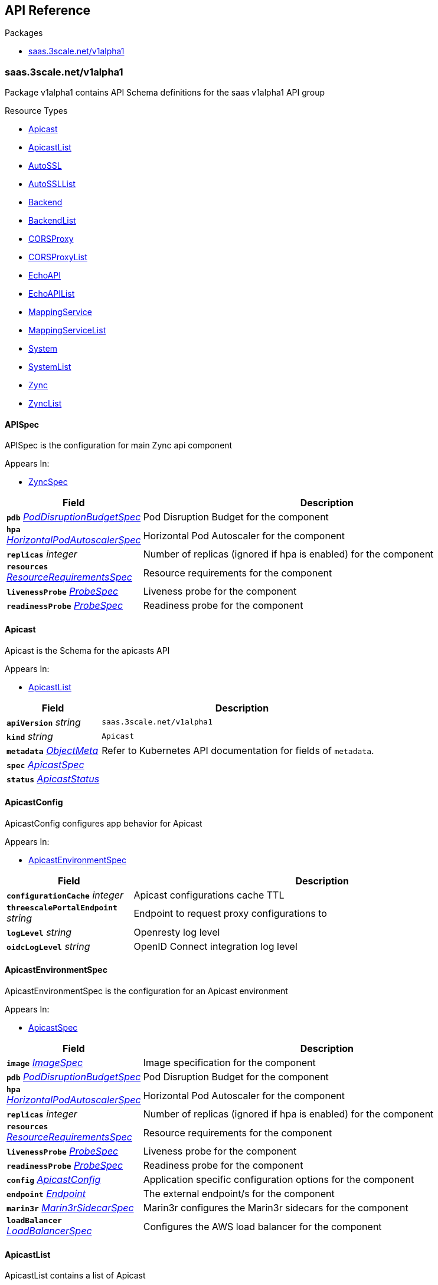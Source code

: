 // Generated documentation. Please do not edit.
:anchor_prefix: k8s-api

[id="{p}-api-reference"]
== API Reference

.Packages
- xref:{anchor_prefix}-saas-3scale-net-v1alpha1[$$saas.3scale.net/v1alpha1$$]


[id="{anchor_prefix}-saas-3scale-net-v1alpha1"]
=== saas.3scale.net/v1alpha1

Package v1alpha1 contains API Schema definitions for the saas v1alpha1 API group

.Resource Types
- xref:{anchor_prefix}-github-com-3scale-saas-operator-api-v1alpha1-apicast[$$Apicast$$]
- xref:{anchor_prefix}-github-com-3scale-saas-operator-api-v1alpha1-apicastlist[$$ApicastList$$]
- xref:{anchor_prefix}-github-com-3scale-saas-operator-api-v1alpha1-autossl[$$AutoSSL$$]
- xref:{anchor_prefix}-github-com-3scale-saas-operator-api-v1alpha1-autossllist[$$AutoSSLList$$]
- xref:{anchor_prefix}-github-com-3scale-saas-operator-api-v1alpha1-backend[$$Backend$$]
- xref:{anchor_prefix}-github-com-3scale-saas-operator-api-v1alpha1-backendlist[$$BackendList$$]
- xref:{anchor_prefix}-github-com-3scale-saas-operator-api-v1alpha1-corsproxy[$$CORSProxy$$]
- xref:{anchor_prefix}-github-com-3scale-saas-operator-api-v1alpha1-corsproxylist[$$CORSProxyList$$]
- xref:{anchor_prefix}-github-com-3scale-saas-operator-api-v1alpha1-echoapi[$$EchoAPI$$]
- xref:{anchor_prefix}-github-com-3scale-saas-operator-api-v1alpha1-echoapilist[$$EchoAPIList$$]
- xref:{anchor_prefix}-github-com-3scale-saas-operator-api-v1alpha1-mappingservice[$$MappingService$$]
- xref:{anchor_prefix}-github-com-3scale-saas-operator-api-v1alpha1-mappingservicelist[$$MappingServiceList$$]
- xref:{anchor_prefix}-github-com-3scale-saas-operator-api-v1alpha1-system[$$System$$]
- xref:{anchor_prefix}-github-com-3scale-saas-operator-api-v1alpha1-systemlist[$$SystemList$$]
- xref:{anchor_prefix}-github-com-3scale-saas-operator-api-v1alpha1-zync[$$Zync$$]
- xref:{anchor_prefix}-github-com-3scale-saas-operator-api-v1alpha1-zynclist[$$ZyncList$$]



[id="{anchor_prefix}-github-com-3scale-saas-operator-api-v1alpha1-apispec"]
==== APISpec 

APISpec is the configuration for main Zync api component

.Appears In:
****
- xref:{anchor_prefix}-github-com-3scale-saas-operator-api-v1alpha1-zyncspec[$$ZyncSpec$$]
****

[cols="25a,75a", options="header"]
|===
| Field | Description
| *`pdb`* __xref:{anchor_prefix}-github-com-3scale-saas-operator-api-v1alpha1-poddisruptionbudgetspec[$$PodDisruptionBudgetSpec$$]__ | Pod Disruption Budget for the component
| *`hpa`* __xref:{anchor_prefix}-github-com-3scale-saas-operator-api-v1alpha1-horizontalpodautoscalerspec[$$HorizontalPodAutoscalerSpec$$]__ | Horizontal Pod Autoscaler for the component
| *`replicas`* __integer__ | Number of replicas (ignored if hpa is enabled) for the component
| *`resources`* __xref:{anchor_prefix}-github-com-3scale-saas-operator-api-v1alpha1-resourcerequirementsspec[$$ResourceRequirementsSpec$$]__ | Resource requirements for the component
| *`livenessProbe`* __xref:{anchor_prefix}-github-com-3scale-saas-operator-api-v1alpha1-probespec[$$ProbeSpec$$]__ | Liveness probe for the component
| *`readinessProbe`* __xref:{anchor_prefix}-github-com-3scale-saas-operator-api-v1alpha1-probespec[$$ProbeSpec$$]__ | Readiness probe for the component
|===


[id="{anchor_prefix}-github-com-3scale-saas-operator-api-v1alpha1-apicast"]
==== Apicast 

Apicast is the Schema for the apicasts API

.Appears In:
****
- xref:{anchor_prefix}-github-com-3scale-saas-operator-api-v1alpha1-apicastlist[$$ApicastList$$]
****

[cols="25a,75a", options="header"]
|===
| Field | Description
| *`apiVersion`* __string__ | `saas.3scale.net/v1alpha1`
| *`kind`* __string__ | `Apicast`
| *`metadata`* __link:https://kubernetes.io/docs/reference/generated/kubernetes-api/v1.19/#objectmeta-v1-meta[$$ObjectMeta$$]__ | Refer to Kubernetes API documentation for fields of `metadata`.

| *`spec`* __xref:{anchor_prefix}-github-com-3scale-saas-operator-api-v1alpha1-apicastspec[$$ApicastSpec$$]__ | 
| *`status`* __xref:{anchor_prefix}-github-com-3scale-saas-operator-api-v1alpha1-apicaststatus[$$ApicastStatus$$]__ | 
|===


[id="{anchor_prefix}-github-com-3scale-saas-operator-api-v1alpha1-apicastconfig"]
==== ApicastConfig 

ApicastConfig configures app behavior for Apicast

.Appears In:
****
- xref:{anchor_prefix}-github-com-3scale-saas-operator-api-v1alpha1-apicastenvironmentspec[$$ApicastEnvironmentSpec$$]
****

[cols="25a,75a", options="header"]
|===
| Field | Description
| *`configurationCache`* __integer__ | Apicast configurations cache TTL
| *`threescalePortalEndpoint`* __string__ | Endpoint to request proxy configurations to
| *`logLevel`* __string__ | Openresty log level
| *`oidcLogLevel`* __string__ | OpenID Connect integration log level
|===


[id="{anchor_prefix}-github-com-3scale-saas-operator-api-v1alpha1-apicastenvironmentspec"]
==== ApicastEnvironmentSpec 

ApicastEnvironmentSpec is the configuration for an Apicast environment

.Appears In:
****
- xref:{anchor_prefix}-github-com-3scale-saas-operator-api-v1alpha1-apicastspec[$$ApicastSpec$$]
****

[cols="25a,75a", options="header"]
|===
| Field | Description
| *`image`* __xref:{anchor_prefix}-github-com-3scale-saas-operator-api-v1alpha1-imagespec[$$ImageSpec$$]__ | Image specification for the component
| *`pdb`* __xref:{anchor_prefix}-github-com-3scale-saas-operator-api-v1alpha1-poddisruptionbudgetspec[$$PodDisruptionBudgetSpec$$]__ | Pod Disruption Budget for the component
| *`hpa`* __xref:{anchor_prefix}-github-com-3scale-saas-operator-api-v1alpha1-horizontalpodautoscalerspec[$$HorizontalPodAutoscalerSpec$$]__ | Horizontal Pod Autoscaler for the component
| *`replicas`* __integer__ | Number of replicas (ignored if hpa is enabled) for the component
| *`resources`* __xref:{anchor_prefix}-github-com-3scale-saas-operator-api-v1alpha1-resourcerequirementsspec[$$ResourceRequirementsSpec$$]__ | Resource requirements for the component
| *`livenessProbe`* __xref:{anchor_prefix}-github-com-3scale-saas-operator-api-v1alpha1-probespec[$$ProbeSpec$$]__ | Liveness probe for the component
| *`readinessProbe`* __xref:{anchor_prefix}-github-com-3scale-saas-operator-api-v1alpha1-probespec[$$ProbeSpec$$]__ | Readiness probe for the component
| *`config`* __xref:{anchor_prefix}-github-com-3scale-saas-operator-api-v1alpha1-apicastconfig[$$ApicastConfig$$]__ | Application specific configuration options for the component
| *`endpoint`* __xref:{anchor_prefix}-github-com-3scale-saas-operator-api-v1alpha1-endpoint[$$Endpoint$$]__ | The external endpoint/s for the component
| *`marin3r`* __xref:{anchor_prefix}-github-com-3scale-saas-operator-api-v1alpha1-marin3rsidecarspec[$$Marin3rSidecarSpec$$]__ | Marin3r configures the Marin3r sidecars for the component
| *`loadBalancer`* __xref:{anchor_prefix}-github-com-3scale-saas-operator-api-v1alpha1-loadbalancerspec[$$LoadBalancerSpec$$]__ | Configures the AWS load balancer for the component
|===


[id="{anchor_prefix}-github-com-3scale-saas-operator-api-v1alpha1-apicastlist"]
==== ApicastList 

ApicastList contains a list of Apicast



[cols="25a,75a", options="header"]
|===
| Field | Description
| *`apiVersion`* __string__ | `saas.3scale.net/v1alpha1`
| *`kind`* __string__ | `ApicastList`
| *`metadata`* __link:https://kubernetes.io/docs/reference/generated/kubernetes-api/v1.19/#listmeta-v1-meta[$$ListMeta$$]__ | Refer to Kubernetes API documentation for fields of `metadata`.

| *`items`* __xref:{anchor_prefix}-github-com-3scale-saas-operator-api-v1alpha1-apicast[$$Apicast$$]__ | 
|===


[id="{anchor_prefix}-github-com-3scale-saas-operator-api-v1alpha1-apicastspec"]
==== ApicastSpec 

ApicastSpec defines the desired state of Apicast

.Appears In:
****
- xref:{anchor_prefix}-github-com-3scale-saas-operator-api-v1alpha1-apicast[$$Apicast$$]
****

[cols="25a,75a", options="header"]
|===
| Field | Description
| *`staging`* __xref:{anchor_prefix}-github-com-3scale-saas-operator-api-v1alpha1-apicastenvironmentspec[$$ApicastEnvironmentSpec$$]__ | Configures the staging Apicast environment
| *`production`* __xref:{anchor_prefix}-github-com-3scale-saas-operator-api-v1alpha1-apicastenvironmentspec[$$ApicastEnvironmentSpec$$]__ | Configures the production Apicast environment
| *`grafanaDashboard`* __xref:{anchor_prefix}-github-com-3scale-saas-operator-api-v1alpha1-grafanadashboardspec[$$GrafanaDashboardSpec$$]__ | Configures the Grafana Dashboard for the component
|===




[id="{anchor_prefix}-github-com-3scale-saas-operator-api-v1alpha1-assetsspec"]
==== AssetsSpec 

AssetsSpec has configuration to access assets in AWS s3

.Appears In:
****
- xref:{anchor_prefix}-github-com-3scale-saas-operator-api-v1alpha1-systemconfig[$$SystemConfig$$]
****

[cols="25a,75a", options="header"]
|===
| Field | Description
| *`bucket`* __string__ | AWS S3 bucket name
| *`region`* __string__ | AWS S3 region
| *`accessKey`* __xref:{anchor_prefix}-github-com-3scale-saas-operator-api-v1alpha1-secretreference[$$SecretReference$$]__ | AWS access key
| *`secretKey`* __xref:{anchor_prefix}-github-com-3scale-saas-operator-api-v1alpha1-secretreference[$$SecretReference$$]__ | AWS secret access key
|===


[id="{anchor_prefix}-github-com-3scale-saas-operator-api-v1alpha1-autossl"]
==== AutoSSL 

AutoSSL is the Schema for the autossls API

.Appears In:
****
- xref:{anchor_prefix}-github-com-3scale-saas-operator-api-v1alpha1-autossllist[$$AutoSSLList$$]
****

[cols="25a,75a", options="header"]
|===
| Field | Description
| *`apiVersion`* __string__ | `saas.3scale.net/v1alpha1`
| *`kind`* __string__ | `AutoSSL`
| *`metadata`* __link:https://kubernetes.io/docs/reference/generated/kubernetes-api/v1.19/#objectmeta-v1-meta[$$ObjectMeta$$]__ | Refer to Kubernetes API documentation for fields of `metadata`.

| *`spec`* __xref:{anchor_prefix}-github-com-3scale-saas-operator-api-v1alpha1-autosslspec[$$AutoSSLSpec$$]__ | 
| *`status`* __xref:{anchor_prefix}-github-com-3scale-saas-operator-api-v1alpha1-autosslstatus[$$AutoSSLStatus$$]__ | 
|===


[id="{anchor_prefix}-github-com-3scale-saas-operator-api-v1alpha1-autosslconfig"]
==== AutoSSLConfig 

AutoSSLConfig defines configuration options for the component

.Appears In:
****
- xref:{anchor_prefix}-github-com-3scale-saas-operator-api-v1alpha1-autosslspec[$$AutoSSLSpec$$]
****

[cols="25a,75a", options="header"]
|===
| Field | Description
| *`logLevel`* __string__ | Sets the nginx log level
| *`acmeStaging`* __boolean__ | Enables/disables the Let's Encrypt staging ACME endpoint
| *`contactEmail`* __string__ | Defines an email address for Let's Encrypt notifications
| *`proxyEndpoint`* __string__ | The endpoint to proxy_pass requests to
| *`verificationEndpoint`* __string__ | The endpoint used to validate if certificate generation is allowed for the domain
| *`domainWhitelist`* __string array__ | List of domains that will bypass domain verification
| *`domainBlacklist`* __string array__ | List of domains that will never get autogenerated certificates
| *`redisHost`* __string__ | Host for the redis database to store certificates
| *`redisPort`* __integer__ | Port for the redis database to store certificates
|===


[id="{anchor_prefix}-github-com-3scale-saas-operator-api-v1alpha1-autossllist"]
==== AutoSSLList 

AutoSSLList contains a list of AutoSSL



[cols="25a,75a", options="header"]
|===
| Field | Description
| *`apiVersion`* __string__ | `saas.3scale.net/v1alpha1`
| *`kind`* __string__ | `AutoSSLList`
| *`metadata`* __link:https://kubernetes.io/docs/reference/generated/kubernetes-api/v1.19/#listmeta-v1-meta[$$ListMeta$$]__ | Refer to Kubernetes API documentation for fields of `metadata`.

| *`items`* __xref:{anchor_prefix}-github-com-3scale-saas-operator-api-v1alpha1-autossl[$$AutoSSL$$]__ | 
|===


[id="{anchor_prefix}-github-com-3scale-saas-operator-api-v1alpha1-autosslspec"]
==== AutoSSLSpec 

AutoSSLSpec defines the desired state of AutoSSL

.Appears In:
****
- xref:{anchor_prefix}-github-com-3scale-saas-operator-api-v1alpha1-autossl[$$AutoSSL$$]
****

[cols="25a,75a", options="header"]
|===
| Field | Description
| *`image`* __xref:{anchor_prefix}-github-com-3scale-saas-operator-api-v1alpha1-imagespec[$$ImageSpec$$]__ | Image specification for the component
| *`pdb`* __xref:{anchor_prefix}-github-com-3scale-saas-operator-api-v1alpha1-poddisruptionbudgetspec[$$PodDisruptionBudgetSpec$$]__ | Pod Disruption Budget for the component
| *`hpa`* __xref:{anchor_prefix}-github-com-3scale-saas-operator-api-v1alpha1-horizontalpodautoscalerspec[$$HorizontalPodAutoscalerSpec$$]__ | Horizontal Pod Autoscaler for the component
| *`replicas`* __integer__ | Number of replicas (ignored if hpa is enabled) for the component
| *`resources`* __xref:{anchor_prefix}-github-com-3scale-saas-operator-api-v1alpha1-resourcerequirementsspec[$$ResourceRequirementsSpec$$]__ | Resource requirements for the component
| *`livenessProbe`* __xref:{anchor_prefix}-github-com-3scale-saas-operator-api-v1alpha1-probespec[$$ProbeSpec$$]__ | Liveness probe for the component
| *`readinessProbe`* __xref:{anchor_prefix}-github-com-3scale-saas-operator-api-v1alpha1-probespec[$$ProbeSpec$$]__ | Readiness probe for the component
| *`loadBalancer`* __xref:{anchor_prefix}-github-com-3scale-saas-operator-api-v1alpha1-loadbalancerspec[$$LoadBalancerSpec$$]__ | Configures the AWS load balancer for the component
| *`grafanaDashboard`* __xref:{anchor_prefix}-github-com-3scale-saas-operator-api-v1alpha1-grafanadashboardspec[$$GrafanaDashboardSpec$$]__ | Configures the Grafana Dashboard for the component
| *`config`* __xref:{anchor_prefix}-github-com-3scale-saas-operator-api-v1alpha1-autosslconfig[$$AutoSSLConfig$$]__ | Application specific configuration options for the component
| *`endpoint`* __xref:{anchor_prefix}-github-com-3scale-saas-operator-api-v1alpha1-endpoint[$$Endpoint$$]__ | The external endpoint/s for the component
|===




[id="{anchor_prefix}-github-com-3scale-saas-operator-api-v1alpha1-backend"]
==== Backend 

Backend is the Schema for the backends API

.Appears In:
****
- xref:{anchor_prefix}-github-com-3scale-saas-operator-api-v1alpha1-backendlist[$$BackendList$$]
****

[cols="25a,75a", options="header"]
|===
| Field | Description
| *`apiVersion`* __string__ | `saas.3scale.net/v1alpha1`
| *`kind`* __string__ | `Backend`
| *`metadata`* __link:https://kubernetes.io/docs/reference/generated/kubernetes-api/v1.19/#objectmeta-v1-meta[$$ObjectMeta$$]__ | Refer to Kubernetes API documentation for fields of `metadata`.

| *`spec`* __xref:{anchor_prefix}-github-com-3scale-saas-operator-api-v1alpha1-backendspec[$$BackendSpec$$]__ | 
| *`status`* __xref:{anchor_prefix}-github-com-3scale-saas-operator-api-v1alpha1-backendstatus[$$BackendStatus$$]__ | 
|===


[id="{anchor_prefix}-github-com-3scale-saas-operator-api-v1alpha1-backendconfig"]
==== BackendConfig 

BackendConfig configures app behavior for Backend

.Appears In:
****
- xref:{anchor_prefix}-github-com-3scale-saas-operator-api-v1alpha1-backendspec[$$BackendSpec$$]
****

[cols="25a,75a", options="header"]
|===
| Field | Description
| *`rackEnv`* __string__ | Rack environment
| *`masterServiceID`* __integer__ | Master service account ID in Porta
| *`redisStorageDSN`* __string__ | Redis Storage DSN
| *`redisQueuesDSN`* __string__ | Redis Queues DSN
| *`systemEventsHookURL`* __xref:{anchor_prefix}-github-com-3scale-saas-operator-api-v1alpha1-secretreference[$$SecretReference$$]__ | A reference to the secret holding the backend-system-events-hook URL
| *`systemEventsHookPassword`* __xref:{anchor_prefix}-github-com-3scale-saas-operator-api-v1alpha1-secretreference[$$SecretReference$$]__ | A reference to the secret holding the backend-system-events-hook password
| *`internalAPIUser`* __xref:{anchor_prefix}-github-com-3scale-saas-operator-api-v1alpha1-secretreference[$$SecretReference$$]__ | A reference to the secret holding the backend-internal-api user
| *`internalAPIPassword`* __xref:{anchor_prefix}-github-com-3scale-saas-operator-api-v1alpha1-secretreference[$$SecretReference$$]__ | A reference to the secret holding the backend-internal-api password
| *`errorMonitoringService`* __xref:{anchor_prefix}-github-com-3scale-saas-operator-api-v1alpha1-secretreference[$$SecretReference$$]__ | A reference to the secret holding the backend-error-monitoring service
| *`errorMonitoringKey`* __xref:{anchor_prefix}-github-com-3scale-saas-operator-api-v1alpha1-secretreference[$$SecretReference$$]__ | A reference to the secret holding the backend-error-monitoring key
|===


[id="{anchor_prefix}-github-com-3scale-saas-operator-api-v1alpha1-backendlist"]
==== BackendList 

BackendList contains a list of Backend



[cols="25a,75a", options="header"]
|===
| Field | Description
| *`apiVersion`* __string__ | `saas.3scale.net/v1alpha1`
| *`kind`* __string__ | `BackendList`
| *`metadata`* __link:https://kubernetes.io/docs/reference/generated/kubernetes-api/v1.19/#listmeta-v1-meta[$$ListMeta$$]__ | Refer to Kubernetes API documentation for fields of `metadata`.

| *`items`* __xref:{anchor_prefix}-github-com-3scale-saas-operator-api-v1alpha1-backend[$$Backend$$]__ | 
|===


[id="{anchor_prefix}-github-com-3scale-saas-operator-api-v1alpha1-backendspec"]
==== BackendSpec 

BackendSpec defines the desired state of Backend

.Appears In:
****
- xref:{anchor_prefix}-github-com-3scale-saas-operator-api-v1alpha1-backend[$$Backend$$]
****

[cols="25a,75a", options="header"]
|===
| Field | Description
| *`image`* __xref:{anchor_prefix}-github-com-3scale-saas-operator-api-v1alpha1-imagespec[$$ImageSpec$$]__ | Image specification for the component
| *`config`* __xref:{anchor_prefix}-github-com-3scale-saas-operator-api-v1alpha1-backendconfig[$$BackendConfig$$]__ | Application specific configuration options for the component
| *`grafanaDashboard`* __xref:{anchor_prefix}-github-com-3scale-saas-operator-api-v1alpha1-grafanadashboardspec[$$GrafanaDashboardSpec$$]__ | Configures the Grafana Dashboard for the component
| *`listener`* __xref:{anchor_prefix}-github-com-3scale-saas-operator-api-v1alpha1-listenerspec[$$ListenerSpec$$]__ | Configures the backend listener
| *`worker`* __xref:{anchor_prefix}-github-com-3scale-saas-operator-api-v1alpha1-workerspec[$$WorkerSpec$$]__ | Configures the backend worker
| *`cron`* __xref:{anchor_prefix}-github-com-3scale-saas-operator-api-v1alpha1-cronspec[$$CronSpec$$]__ | Configures the backend cron
|===




[id="{anchor_prefix}-github-com-3scale-saas-operator-api-v1alpha1-bugsnagspec"]
==== BugsnagSpec 

BugsnagSpec has configuration for Bugsnag integration

.Appears In:
****
- xref:{anchor_prefix}-github-com-3scale-saas-operator-api-v1alpha1-systemconfig[$$SystemConfig$$]
- xref:{anchor_prefix}-github-com-3scale-saas-operator-api-v1alpha1-zyncconfig[$$ZyncConfig$$]
****

[cols="25a,75a", options="header"]
|===
| Field | Description
| *`apiKey`* __xref:{anchor_prefix}-github-com-3scale-saas-operator-api-v1alpha1-secretreference[$$SecretReference$$]__ | API key
|===


[id="{anchor_prefix}-github-com-3scale-saas-operator-api-v1alpha1-corsproxy"]
==== CORSProxy 

CORSProxy is the Schema for the corsproxies API

.Appears In:
****
- xref:{anchor_prefix}-github-com-3scale-saas-operator-api-v1alpha1-corsproxylist[$$CORSProxyList$$]
****

[cols="25a,75a", options="header"]
|===
| Field | Description
| *`apiVersion`* __string__ | `saas.3scale.net/v1alpha1`
| *`kind`* __string__ | `CORSProxy`
| *`metadata`* __link:https://kubernetes.io/docs/reference/generated/kubernetes-api/v1.19/#objectmeta-v1-meta[$$ObjectMeta$$]__ | Refer to Kubernetes API documentation for fields of `metadata`.

| *`spec`* __xref:{anchor_prefix}-github-com-3scale-saas-operator-api-v1alpha1-corsproxyspec[$$CORSProxySpec$$]__ | 
| *`status`* __xref:{anchor_prefix}-github-com-3scale-saas-operator-api-v1alpha1-corsproxystatus[$$CORSProxyStatus$$]__ | 
|===


[id="{anchor_prefix}-github-com-3scale-saas-operator-api-v1alpha1-corsproxyconfig"]
==== CORSProxyConfig 

CORSProxyConfig defines configuration options for the component

.Appears In:
****
- xref:{anchor_prefix}-github-com-3scale-saas-operator-api-v1alpha1-corsproxyspec[$$CORSProxySpec$$]
****

[cols="25a,75a", options="header"]
|===
| Field | Description
| *`systemDatabaseDSN`* __xref:{anchor_prefix}-github-com-3scale-saas-operator-api-v1alpha1-secretreference[$$SecretReference$$]__ | System database connection string
|===


[id="{anchor_prefix}-github-com-3scale-saas-operator-api-v1alpha1-corsproxylist"]
==== CORSProxyList 

CORSProxyList contains a list of CORSProxy



[cols="25a,75a", options="header"]
|===
| Field | Description
| *`apiVersion`* __string__ | `saas.3scale.net/v1alpha1`
| *`kind`* __string__ | `CORSProxyList`
| *`metadata`* __link:https://kubernetes.io/docs/reference/generated/kubernetes-api/v1.19/#listmeta-v1-meta[$$ListMeta$$]__ | Refer to Kubernetes API documentation for fields of `metadata`.

| *`items`* __xref:{anchor_prefix}-github-com-3scale-saas-operator-api-v1alpha1-corsproxy[$$CORSProxy$$]__ | 
|===


[id="{anchor_prefix}-github-com-3scale-saas-operator-api-v1alpha1-corsproxyspec"]
==== CORSProxySpec 

CORSProxySpec defines the desired state of CORSProxy

.Appears In:
****
- xref:{anchor_prefix}-github-com-3scale-saas-operator-api-v1alpha1-corsproxy[$$CORSProxy$$]
****

[cols="25a,75a", options="header"]
|===
| Field | Description
| *`image`* __xref:{anchor_prefix}-github-com-3scale-saas-operator-api-v1alpha1-imagespec[$$ImageSpec$$]__ | Image specification for the component
| *`pdb`* __xref:{anchor_prefix}-github-com-3scale-saas-operator-api-v1alpha1-poddisruptionbudgetspec[$$PodDisruptionBudgetSpec$$]__ | Pod Disruption Budget for the component
| *`hpa`* __xref:{anchor_prefix}-github-com-3scale-saas-operator-api-v1alpha1-horizontalpodautoscalerspec[$$HorizontalPodAutoscalerSpec$$]__ | Horizontal Pod Autoscaler for the component
| *`replicas`* __integer__ | Number of replicas (ignored if hpa is enabled) for the component
| *`resources`* __xref:{anchor_prefix}-github-com-3scale-saas-operator-api-v1alpha1-resourcerequirementsspec[$$ResourceRequirementsSpec$$]__ | Resource requirements for the component
| *`livenessProbe`* __xref:{anchor_prefix}-github-com-3scale-saas-operator-api-v1alpha1-probespec[$$ProbeSpec$$]__ | Liveness probe for the component
| *`readinessProbe`* __xref:{anchor_prefix}-github-com-3scale-saas-operator-api-v1alpha1-probespec[$$ProbeSpec$$]__ | Readiness probe for the component
| *`grafanaDashboard`* __xref:{anchor_prefix}-github-com-3scale-saas-operator-api-v1alpha1-grafanadashboardspec[$$GrafanaDashboardSpec$$]__ | Configures the Grafana Dashboard for the component
| *`config`* __xref:{anchor_prefix}-github-com-3scale-saas-operator-api-v1alpha1-corsproxyconfig[$$CORSProxyConfig$$]__ | Application specific configuration options for the component
|===




[id="{anchor_prefix}-github-com-3scale-saas-operator-api-v1alpha1-configfilesspec"]
==== ConfigFilesSpec 

ConfigFilesSpec defines a vault location to get system config files from

.Appears In:
****
- xref:{anchor_prefix}-github-com-3scale-saas-operator-api-v1alpha1-systemconfig[$$SystemConfig$$]
****

[cols="25a,75a", options="header"]
|===
| Field | Description
| *`vaultPath`* __string__ | 
| *`files`* __string array__ | 
|===


[id="{anchor_prefix}-github-com-3scale-saas-operator-api-v1alpha1-cronspec"]
==== CronSpec 

CronSpec is the configuration for Backend Cron

.Appears In:
****
- xref:{anchor_prefix}-github-com-3scale-saas-operator-api-v1alpha1-backendspec[$$BackendSpec$$]
****

[cols="25a,75a", options="header"]
|===
| Field | Description
| *`replicas`* __integer__ | Number of replicas for the component
| *`resources`* __xref:{anchor_prefix}-github-com-3scale-saas-operator-api-v1alpha1-resourcerequirementsspec[$$ResourceRequirementsSpec$$]__ | Resource requirements for the component
|===


[id="{anchor_prefix}-github-com-3scale-saas-operator-api-v1alpha1-echoapi"]
==== EchoAPI 

EchoAPI is the Schema for the echoapis API

.Appears In:
****
- xref:{anchor_prefix}-github-com-3scale-saas-operator-api-v1alpha1-echoapilist[$$EchoAPIList$$]
****

[cols="25a,75a", options="header"]
|===
| Field | Description
| *`apiVersion`* __string__ | `saas.3scale.net/v1alpha1`
| *`kind`* __string__ | `EchoAPI`
| *`metadata`* __link:https://kubernetes.io/docs/reference/generated/kubernetes-api/v1.19/#objectmeta-v1-meta[$$ObjectMeta$$]__ | Refer to Kubernetes API documentation for fields of `metadata`.

| *`spec`* __xref:{anchor_prefix}-github-com-3scale-saas-operator-api-v1alpha1-echoapispec[$$EchoAPISpec$$]__ | 
| *`status`* __xref:{anchor_prefix}-github-com-3scale-saas-operator-api-v1alpha1-echoapistatus[$$EchoAPIStatus$$]__ | 
|===


[id="{anchor_prefix}-github-com-3scale-saas-operator-api-v1alpha1-echoapilist"]
==== EchoAPIList 

EchoAPIList contains a list of echoapi



[cols="25a,75a", options="header"]
|===
| Field | Description
| *`apiVersion`* __string__ | `saas.3scale.net/v1alpha1`
| *`kind`* __string__ | `EchoAPIList`
| *`metadata`* __link:https://kubernetes.io/docs/reference/generated/kubernetes-api/v1.19/#listmeta-v1-meta[$$ListMeta$$]__ | Refer to Kubernetes API documentation for fields of `metadata`.

| *`items`* __xref:{anchor_prefix}-github-com-3scale-saas-operator-api-v1alpha1-echoapi[$$EchoAPI$$]__ | 
|===


[id="{anchor_prefix}-github-com-3scale-saas-operator-api-v1alpha1-echoapispec"]
==== EchoAPISpec 

EchoAPISpec defines the desired state of echoapi

.Appears In:
****
- xref:{anchor_prefix}-github-com-3scale-saas-operator-api-v1alpha1-echoapi[$$EchoAPI$$]
****

[cols="25a,75a", options="header"]
|===
| Field | Description
| *`image`* __xref:{anchor_prefix}-github-com-3scale-saas-operator-api-v1alpha1-imagespec[$$ImageSpec$$]__ | Image specification for the component
| *`replicas`* __integer__ | Configures the Grafana Dashboard for the component
| *`hpa`* __xref:{anchor_prefix}-github-com-3scale-saas-operator-api-v1alpha1-horizontalpodautoscalerspec[$$HorizontalPodAutoscalerSpec$$]__ | Resource requirements for the component
| *`pdb`* __xref:{anchor_prefix}-github-com-3scale-saas-operator-api-v1alpha1-poddisruptionbudgetspec[$$PodDisruptionBudgetSpec$$]__ | Number of replicas (ignored if hpa is enabled) for the component
| *`resources`* __xref:{anchor_prefix}-github-com-3scale-saas-operator-api-v1alpha1-resourcerequirementsspec[$$ResourceRequirementsSpec$$]__ | Horizontal Pod Autoscaler for the component
| *`livenessProbe`* __xref:{anchor_prefix}-github-com-3scale-saas-operator-api-v1alpha1-probespec[$$ProbeSpec$$]__ | Liveness probe for the component
| *`readinessProbe`* __xref:{anchor_prefix}-github-com-3scale-saas-operator-api-v1alpha1-probespec[$$ProbeSpec$$]__ | Readiness probe for the component
| *`marin3r`* __xref:{anchor_prefix}-github-com-3scale-saas-operator-api-v1alpha1-marin3rsidecarspec[$$Marin3rSidecarSpec$$]__ | Marin3r configures the Marin3r sidecars for the component
| *`loadBalancer`* __xref:{anchor_prefix}-github-com-3scale-saas-operator-api-v1alpha1-nlbloadbalancerspec[$$NLBLoadBalancerSpec$$]__ | Configures the AWS Network load balancer for the component
| *`endpoint`* __xref:{anchor_prefix}-github-com-3scale-saas-operator-api-v1alpha1-endpoint[$$Endpoint$$]__ | The external endpoint/s for the component
|===




[id="{anchor_prefix}-github-com-3scale-saas-operator-api-v1alpha1-endpoint"]
==== Endpoint 

Endpoint sets the external endpoint for the component

.Appears In:
****
- xref:{anchor_prefix}-github-com-3scale-saas-operator-api-v1alpha1-apicastenvironmentspec[$$ApicastEnvironmentSpec$$]
- xref:{anchor_prefix}-github-com-3scale-saas-operator-api-v1alpha1-autosslspec[$$AutoSSLSpec$$]
- xref:{anchor_prefix}-github-com-3scale-saas-operator-api-v1alpha1-echoapispec[$$EchoAPISpec$$]
- xref:{anchor_prefix}-github-com-3scale-saas-operator-api-v1alpha1-listenerspec[$$ListenerSpec$$]
****

[cols="25a,75a", options="header"]
|===
| Field | Description
| *`dns`* __string array__ | The list of dns records that will point to the component
|===


[id="{anchor_prefix}-github-com-3scale-saas-operator-api-v1alpha1-githubspec"]
==== GithubSpec 

GithubSpec has configuration for Github integration

.Appears In:
****
- xref:{anchor_prefix}-github-com-3scale-saas-operator-api-v1alpha1-systemconfig[$$SystemConfig$$]
****

[cols="25a,75a", options="header"]
|===
| Field | Description
| *`clientID`* __xref:{anchor_prefix}-github-com-3scale-saas-operator-api-v1alpha1-secretreference[$$SecretReference$$]__ | Client ID
| *`clientSecret`* __xref:{anchor_prefix}-github-com-3scale-saas-operator-api-v1alpha1-secretreference[$$SecretReference$$]__ | Client secret
|===


[id="{anchor_prefix}-github-com-3scale-saas-operator-api-v1alpha1-grafanadashboardspec"]
==== GrafanaDashboardSpec 

GrafanaDashboardSpec configures the Grafana Dashboard for the component

.Appears In:
****
- xref:{anchor_prefix}-github-com-3scale-saas-operator-api-v1alpha1-apicastspec[$$ApicastSpec$$]
- xref:{anchor_prefix}-github-com-3scale-saas-operator-api-v1alpha1-autosslspec[$$AutoSSLSpec$$]
- xref:{anchor_prefix}-github-com-3scale-saas-operator-api-v1alpha1-backendspec[$$BackendSpec$$]
- xref:{anchor_prefix}-github-com-3scale-saas-operator-api-v1alpha1-corsproxyspec[$$CORSProxySpec$$]
- xref:{anchor_prefix}-github-com-3scale-saas-operator-api-v1alpha1-mappingservicespec[$$MappingServiceSpec$$]
- xref:{anchor_prefix}-github-com-3scale-saas-operator-api-v1alpha1-systemspec[$$SystemSpec$$]
- xref:{anchor_prefix}-github-com-3scale-saas-operator-api-v1alpha1-zyncspec[$$ZyncSpec$$]
****

[cols="25a,75a", options="header"]
|===
| Field | Description
| *`selectorKey`* __string__ | Label key used by grafana-operator for dashboard discovery
| *`selectorValue`* __string__ | Label value used by grafana-operator for dashboard discovery
|===


[id="{anchor_prefix}-github-com-3scale-saas-operator-api-v1alpha1-horizontalpodautoscalerspec"]
==== HorizontalPodAutoscalerSpec 

HorizontalPodAutoscalerSpec defines the HPA for the component

.Appears In:
****
- xref:{anchor_prefix}-github-com-3scale-saas-operator-api-v1alpha1-apispec[$$APISpec$$]
- xref:{anchor_prefix}-github-com-3scale-saas-operator-api-v1alpha1-apicastenvironmentspec[$$ApicastEnvironmentSpec$$]
- xref:{anchor_prefix}-github-com-3scale-saas-operator-api-v1alpha1-autosslspec[$$AutoSSLSpec$$]
- xref:{anchor_prefix}-github-com-3scale-saas-operator-api-v1alpha1-corsproxyspec[$$CORSProxySpec$$]
- xref:{anchor_prefix}-github-com-3scale-saas-operator-api-v1alpha1-echoapispec[$$EchoAPISpec$$]
- xref:{anchor_prefix}-github-com-3scale-saas-operator-api-v1alpha1-listenerspec[$$ListenerSpec$$]
- xref:{anchor_prefix}-github-com-3scale-saas-operator-api-v1alpha1-mappingservicespec[$$MappingServiceSpec$$]
- xref:{anchor_prefix}-github-com-3scale-saas-operator-api-v1alpha1-quespec[$$QueSpec$$]
- xref:{anchor_prefix}-github-com-3scale-saas-operator-api-v1alpha1-systemappspec[$$SystemAppSpec$$]
- xref:{anchor_prefix}-github-com-3scale-saas-operator-api-v1alpha1-systemsidekiqspec[$$SystemSidekiqSpec$$]
- xref:{anchor_prefix}-github-com-3scale-saas-operator-api-v1alpha1-workerspec[$$WorkerSpec$$]
****

[cols="25a,75a", options="header"]
|===
| Field | Description
| *`minReplicas`* __integer__ | Lower limit for the number of replicas to which the autoscaler can scale down.  It defaults to 1 pod.  minReplicas is allowed to be 0 if the alpha feature gate HPAScaleToZero is enabled and at least one Object or External metric is configured.  Scaling is active as long as at least one metric value is available.
| *`maxReplicas`* __integer__ | Upper limit for the number of replicas to which the autoscaler can scale up. It cannot be less that minReplicas.
| *`resourceName`* __string__ | Target resource used to autoscale (cpu/memory)
| *`resourceUtilization`* __integer__ | A percentage indicating the target resource consumption used to autoscale
|===


[id="{anchor_prefix}-github-com-3scale-saas-operator-api-v1alpha1-imagespec"]
==== ImageSpec 

ImageSpec defines the image for the component

.Appears In:
****
- xref:{anchor_prefix}-github-com-3scale-saas-operator-api-v1alpha1-apicastenvironmentspec[$$ApicastEnvironmentSpec$$]
- xref:{anchor_prefix}-github-com-3scale-saas-operator-api-v1alpha1-autosslspec[$$AutoSSLSpec$$]
- xref:{anchor_prefix}-github-com-3scale-saas-operator-api-v1alpha1-backendspec[$$BackendSpec$$]
- xref:{anchor_prefix}-github-com-3scale-saas-operator-api-v1alpha1-corsproxyspec[$$CORSProxySpec$$]
- xref:{anchor_prefix}-github-com-3scale-saas-operator-api-v1alpha1-echoapispec[$$EchoAPISpec$$]
- xref:{anchor_prefix}-github-com-3scale-saas-operator-api-v1alpha1-mappingservicespec[$$MappingServiceSpec$$]
- xref:{anchor_prefix}-github-com-3scale-saas-operator-api-v1alpha1-systemspec[$$SystemSpec$$]
- xref:{anchor_prefix}-github-com-3scale-saas-operator-api-v1alpha1-zyncspec[$$ZyncSpec$$]
****

[cols="25a,75a", options="header"]
|===
| Field | Description
| *`name`* __string__ | Docker repository of the image
| *`tag`* __string__ | Image tag
| *`pullSecretName`* __string__ | Name of the Secret that holds quay.io credentials to access the image repository
| *`pullPolicy`* __link:https://kubernetes.io/docs/reference/generated/kubernetes-api/v1.19/#pullpolicy-v1-core[$$PullPolicy$$]__ | Pull policy for the image
|===


[id="{anchor_prefix}-github-com-3scale-saas-operator-api-v1alpha1-listenerconfig"]
==== ListenerConfig 

ListenerConfig configures app behavior for Backend Listener

.Appears In:
****
- xref:{anchor_prefix}-github-com-3scale-saas-operator-api-v1alpha1-listenerspec[$$ListenerSpec$$]
****

[cols="25a,75a", options="header"]
|===
| Field | Description
| *`logFormat`* __string__ | Listener log format
| *`redisAsync`* __boolean__ | Enable (true) or disable (false) listener redis async mode
| *`listenerWorkers`* __integer__ | Number of worker processes per listener pod
| *`legacyReferrerFilters`* __boolean__ | Enable (true) or disable (false) Legacy Referrer Filters
|===


[id="{anchor_prefix}-github-com-3scale-saas-operator-api-v1alpha1-listenerspec"]
==== ListenerSpec 

ListenerSpec is the configuration for Backend Listener

.Appears In:
****
- xref:{anchor_prefix}-github-com-3scale-saas-operator-api-v1alpha1-backendspec[$$BackendSpec$$]
****

[cols="25a,75a", options="header"]
|===
| Field | Description
| *`config`* __xref:{anchor_prefix}-github-com-3scale-saas-operator-api-v1alpha1-listenerconfig[$$ListenerConfig$$]__ | Listener specific configuration options for the component element
| *`pdb`* __xref:{anchor_prefix}-github-com-3scale-saas-operator-api-v1alpha1-poddisruptionbudgetspec[$$PodDisruptionBudgetSpec$$]__ | Pod Disruption Budget for the component
| *`hpa`* __xref:{anchor_prefix}-github-com-3scale-saas-operator-api-v1alpha1-horizontalpodautoscalerspec[$$HorizontalPodAutoscalerSpec$$]__ | Horizontal Pod Autoscaler for the component
| *`replicas`* __integer__ | Number of replicas (ignored if hpa is enabled) for the component
| *`resources`* __xref:{anchor_prefix}-github-com-3scale-saas-operator-api-v1alpha1-resourcerequirementsspec[$$ResourceRequirementsSpec$$]__ | Resource requirements for the component
| *`livenessProbe`* __xref:{anchor_prefix}-github-com-3scale-saas-operator-api-v1alpha1-probespec[$$ProbeSpec$$]__ | Liveness probe for the component
| *`readinessProbe`* __xref:{anchor_prefix}-github-com-3scale-saas-operator-api-v1alpha1-probespec[$$ProbeSpec$$]__ | Readiness probe for the component
| *`endpoint`* __xref:{anchor_prefix}-github-com-3scale-saas-operator-api-v1alpha1-endpoint[$$Endpoint$$]__ | The external endpoint/s for the component
| *`marin3r`* __xref:{anchor_prefix}-github-com-3scale-saas-operator-api-v1alpha1-marin3rsidecarspec[$$Marin3rSidecarSpec$$]__ | Marin3r configures the Marin3r sidecars for the component
| *`loadBalancer`* __xref:{anchor_prefix}-github-com-3scale-saas-operator-api-v1alpha1-nlbloadbalancerspec[$$NLBLoadBalancerSpec$$]__ | Configures the AWS Network load balancer for the component
|===


[id="{anchor_prefix}-github-com-3scale-saas-operator-api-v1alpha1-loadbalancerspec"]
==== LoadBalancerSpec 

LoadBalancerSpec configures the AWS load balancer for the component

.Appears In:
****
- xref:{anchor_prefix}-github-com-3scale-saas-operator-api-v1alpha1-apicastenvironmentspec[$$ApicastEnvironmentSpec$$]
- xref:{anchor_prefix}-github-com-3scale-saas-operator-api-v1alpha1-autosslspec[$$AutoSSLSpec$$]
****

[cols="25a,75a", options="header"]
|===
| Field | Description
| *`proxyProtocol`* __boolean__ | Enables/disbles use of proxy protocol in the load balancer
| *`crossZoneLoadBalancingEnabled`* __boolean__ | Enables/disables cross zone load balancing
| *`connectionDrainingEnabled`* __boolean__ | Enables/disables connection draining
| *`connectionDrainingTimeout`* __integer__ | Sets the timeout for connection draining
| *`healthcheckHealthyThreshold`* __integer__ | Sets the healthy threshold for the load balancer
| *`healthcheckUnhealthyThreshold`* __integer__ | Sets the unhealthy threshold for the load balancer
| *`healthcheckInterval`* __integer__ | Sets the interval between health checks
| *`healthcheckTimeout`* __integer__ | Sets the timeout for the health check
|===


[id="{anchor_prefix}-github-com-3scale-saas-operator-api-v1alpha1-mappingservice"]
==== MappingService 

MappingService is the Schema for the mappingservices API

.Appears In:
****
- xref:{anchor_prefix}-github-com-3scale-saas-operator-api-v1alpha1-mappingservicelist[$$MappingServiceList$$]
****

[cols="25a,75a", options="header"]
|===
| Field | Description
| *`apiVersion`* __string__ | `saas.3scale.net/v1alpha1`
| *`kind`* __string__ | `MappingService`
| *`metadata`* __link:https://kubernetes.io/docs/reference/generated/kubernetes-api/v1.19/#objectmeta-v1-meta[$$ObjectMeta$$]__ | Refer to Kubernetes API documentation for fields of `metadata`.

| *`spec`* __xref:{anchor_prefix}-github-com-3scale-saas-operator-api-v1alpha1-mappingservicespec[$$MappingServiceSpec$$]__ | 
| *`status`* __xref:{anchor_prefix}-github-com-3scale-saas-operator-api-v1alpha1-mappingservicestatus[$$MappingServiceStatus$$]__ | 
|===


[id="{anchor_prefix}-github-com-3scale-saas-operator-api-v1alpha1-mappingserviceconfig"]
==== MappingServiceConfig 

MappingServiceConfig configures app behavior for MappingService

.Appears In:
****
- xref:{anchor_prefix}-github-com-3scale-saas-operator-api-v1alpha1-mappingservicespec[$$MappingServiceSpec$$]
****

[cols="25a,75a", options="header"]
|===
| Field | Description
| *`apiHost`* __string__ | System endpoint to fetch proxy configs from
| *`previewBaseDomain`* __string__ | Base domain to replace the proxy configs base domain
| *`logLevel`* __string__ | Openresty log level
| *`systemAdminToken`* __xref:{anchor_prefix}-github-com-3scale-saas-operator-api-v1alpha1-secretreference[$$SecretReference$$]__ | A reference to the secret holding the system admin token
|===


[id="{anchor_prefix}-github-com-3scale-saas-operator-api-v1alpha1-mappingservicelist"]
==== MappingServiceList 

MappingServiceList contains a list of MappingService



[cols="25a,75a", options="header"]
|===
| Field | Description
| *`apiVersion`* __string__ | `saas.3scale.net/v1alpha1`
| *`kind`* __string__ | `MappingServiceList`
| *`metadata`* __link:https://kubernetes.io/docs/reference/generated/kubernetes-api/v1.19/#listmeta-v1-meta[$$ListMeta$$]__ | Refer to Kubernetes API documentation for fields of `metadata`.

| *`items`* __xref:{anchor_prefix}-github-com-3scale-saas-operator-api-v1alpha1-mappingservice[$$MappingService$$]__ | 
|===


[id="{anchor_prefix}-github-com-3scale-saas-operator-api-v1alpha1-mappingservicespec"]
==== MappingServiceSpec 

MappingServiceSpec defines the desired state of MappingService

.Appears In:
****
- xref:{anchor_prefix}-github-com-3scale-saas-operator-api-v1alpha1-mappingservice[$$MappingService$$]
****

[cols="25a,75a", options="header"]
|===
| Field | Description
| *`image`* __xref:{anchor_prefix}-github-com-3scale-saas-operator-api-v1alpha1-imagespec[$$ImageSpec$$]__ | Image specification for the component
| *`pdb`* __xref:{anchor_prefix}-github-com-3scale-saas-operator-api-v1alpha1-poddisruptionbudgetspec[$$PodDisruptionBudgetSpec$$]__ | Pod Disruption Budget for the component
| *`hpa`* __xref:{anchor_prefix}-github-com-3scale-saas-operator-api-v1alpha1-horizontalpodautoscalerspec[$$HorizontalPodAutoscalerSpec$$]__ | Horizontal Pod Autoscaler for the component
| *`replicas`* __integer__ | Number of replicas (ignored if hpa is enabled) for the component
| *`resources`* __xref:{anchor_prefix}-github-com-3scale-saas-operator-api-v1alpha1-resourcerequirementsspec[$$ResourceRequirementsSpec$$]__ | Resource requirements for the component
| *`livenessProbe`* __xref:{anchor_prefix}-github-com-3scale-saas-operator-api-v1alpha1-probespec[$$ProbeSpec$$]__ | Liveness probe for the component
| *`readinessProbe`* __xref:{anchor_prefix}-github-com-3scale-saas-operator-api-v1alpha1-probespec[$$ProbeSpec$$]__ | Readiness probe for the component
| *`grafanaDashboard`* __xref:{anchor_prefix}-github-com-3scale-saas-operator-api-v1alpha1-grafanadashboardspec[$$GrafanaDashboardSpec$$]__ | Configures the Grafana Dashboard for the component
| *`config`* __xref:{anchor_prefix}-github-com-3scale-saas-operator-api-v1alpha1-mappingserviceconfig[$$MappingServiceConfig$$]__ | Application specific configuration options for the component
|===




[id="{anchor_prefix}-github-com-3scale-saas-operator-api-v1alpha1-marin3rsidecarspec"]
==== Marin3rSidecarSpec 

Marin3rSidecarSpec defines the marin3r sidecar for the component

.Appears In:
****
- xref:{anchor_prefix}-github-com-3scale-saas-operator-api-v1alpha1-apicastenvironmentspec[$$ApicastEnvironmentSpec$$]
- xref:{anchor_prefix}-github-com-3scale-saas-operator-api-v1alpha1-echoapispec[$$EchoAPISpec$$]
- xref:{anchor_prefix}-github-com-3scale-saas-operator-api-v1alpha1-listenerspec[$$ListenerSpec$$]
- xref:{anchor_prefix}-github-com-3scale-saas-operator-api-v1alpha1-systemappspec[$$SystemAppSpec$$]
****

[cols="25a,75a", options="header"]
|===
| Field | Description
| *`ports`* __xref:{anchor_prefix}-github-com-3scale-saas-operator-api-v1alpha1-sidecarport[$$SidecarPort$$] array__ | The ports that the sidecar exposes
| *`resources`* __xref:{anchor_prefix}-github-com-3scale-saas-operator-api-v1alpha1-resourcerequirementsspec[$$ResourceRequirementsSpec$$]__ | Compute Resources required by this container.
| *`extraPodAnnotations`* __object (keys:string, values:string)__ | Extra annotations to pass the Pod to further configure the sidecar container.
|===


[id="{anchor_prefix}-github-com-3scale-saas-operator-api-v1alpha1-metricsspec"]
==== MetricsSpec 

MetricsSpec has options to configure prometheus metrics

.Appears In:
****
- xref:{anchor_prefix}-github-com-3scale-saas-operator-api-v1alpha1-systemconfig[$$SystemConfig$$]
****

[cols="25a,75a", options="header"]
|===
| Field | Description
| *`user`* __xref:{anchor_prefix}-github-com-3scale-saas-operator-api-v1alpha1-secretreference[$$SecretReference$$]__ | User name
| *`password`* __xref:{anchor_prefix}-github-com-3scale-saas-operator-api-v1alpha1-secretreference[$$SecretReference$$]__ | Password
|===


[id="{anchor_prefix}-github-com-3scale-saas-operator-api-v1alpha1-nlbloadbalancerspec"]
==== NLBLoadBalancerSpec 

NLBLoadBalancerSpec configures the AWS NLB load balancer for the component

.Appears In:
****
- xref:{anchor_prefix}-github-com-3scale-saas-operator-api-v1alpha1-echoapispec[$$EchoAPISpec$$]
- xref:{anchor_prefix}-github-com-3scale-saas-operator-api-v1alpha1-listenerspec[$$ListenerSpec$$]
****

[cols="25a,75a", options="header"]
|===
| Field | Description
| *`proxyProtocol`* __boolean__ | Enables/disbles use of proxy protocol in the load balancer
| *`crossZoneLoadBalancingEnabled`* __boolean__ | Enables/disables cross zone load balancing
| *`eipAllocations`* __string array__ | The list of optional Elastic IPs allocations
|===




[id="{anchor_prefix}-github-com-3scale-saas-operator-api-v1alpha1-poddisruptionbudgetspec"]
==== PodDisruptionBudgetSpec 

PodDisruptionBudgetSpec defines the PDB for the component

.Appears In:
****
- xref:{anchor_prefix}-github-com-3scale-saas-operator-api-v1alpha1-apispec[$$APISpec$$]
- xref:{anchor_prefix}-github-com-3scale-saas-operator-api-v1alpha1-apicastenvironmentspec[$$ApicastEnvironmentSpec$$]
- xref:{anchor_prefix}-github-com-3scale-saas-operator-api-v1alpha1-autosslspec[$$AutoSSLSpec$$]
- xref:{anchor_prefix}-github-com-3scale-saas-operator-api-v1alpha1-corsproxyspec[$$CORSProxySpec$$]
- xref:{anchor_prefix}-github-com-3scale-saas-operator-api-v1alpha1-echoapispec[$$EchoAPISpec$$]
- xref:{anchor_prefix}-github-com-3scale-saas-operator-api-v1alpha1-listenerspec[$$ListenerSpec$$]
- xref:{anchor_prefix}-github-com-3scale-saas-operator-api-v1alpha1-mappingservicespec[$$MappingServiceSpec$$]
- xref:{anchor_prefix}-github-com-3scale-saas-operator-api-v1alpha1-quespec[$$QueSpec$$]
- xref:{anchor_prefix}-github-com-3scale-saas-operator-api-v1alpha1-systemappspec[$$SystemAppSpec$$]
- xref:{anchor_prefix}-github-com-3scale-saas-operator-api-v1alpha1-systemsidekiqspec[$$SystemSidekiqSpec$$]
- xref:{anchor_prefix}-github-com-3scale-saas-operator-api-v1alpha1-workerspec[$$WorkerSpec$$]
****

[cols="25a,75a", options="header"]
|===
| Field | Description
| *`minAvailable`* __IntOrString__ | An eviction is allowed if at least "minAvailable" pods selected by "selector" will still be available after the eviction, i.e. even in the absence of the evicted pod.  So for example you can prevent all voluntary evictions by specifying "100%".
| *`maxUnavailable`* __IntOrString__ | An eviction is allowed if at most "maxUnavailable" pods selected by "selector" are unavailable after the eviction, i.e. even in absence of the evicted pod. For example, one can prevent all voluntary evictions by specifying 0. This is a mutually exclusive setting with "minAvailable".
|===


[id="{anchor_prefix}-github-com-3scale-saas-operator-api-v1alpha1-probespec"]
==== ProbeSpec 

ProbeSpec specifies configuration for a probe

.Appears In:
****
- xref:{anchor_prefix}-github-com-3scale-saas-operator-api-v1alpha1-apispec[$$APISpec$$]
- xref:{anchor_prefix}-github-com-3scale-saas-operator-api-v1alpha1-apicastenvironmentspec[$$ApicastEnvironmentSpec$$]
- xref:{anchor_prefix}-github-com-3scale-saas-operator-api-v1alpha1-autosslspec[$$AutoSSLSpec$$]
- xref:{anchor_prefix}-github-com-3scale-saas-operator-api-v1alpha1-corsproxyspec[$$CORSProxySpec$$]
- xref:{anchor_prefix}-github-com-3scale-saas-operator-api-v1alpha1-echoapispec[$$EchoAPISpec$$]
- xref:{anchor_prefix}-github-com-3scale-saas-operator-api-v1alpha1-listenerspec[$$ListenerSpec$$]
- xref:{anchor_prefix}-github-com-3scale-saas-operator-api-v1alpha1-mappingservicespec[$$MappingServiceSpec$$]
- xref:{anchor_prefix}-github-com-3scale-saas-operator-api-v1alpha1-quespec[$$QueSpec$$]
- xref:{anchor_prefix}-github-com-3scale-saas-operator-api-v1alpha1-systemappspec[$$SystemAppSpec$$]
- xref:{anchor_prefix}-github-com-3scale-saas-operator-api-v1alpha1-systemsidekiqspec[$$SystemSidekiqSpec$$]
- xref:{anchor_prefix}-github-com-3scale-saas-operator-api-v1alpha1-systemsphinxspec[$$SystemSphinxSpec$$]
- xref:{anchor_prefix}-github-com-3scale-saas-operator-api-v1alpha1-workerspec[$$WorkerSpec$$]
****

[cols="25a,75a", options="header"]
|===
| Field | Description
| *`initialDelaySeconds`* __integer__ | Number of seconds after the container has started before liveness probes are initiated
| *`timeoutSeconds`* __integer__ | Number of seconds after which the probe times out
| *`periodSeconds`* __integer__ | How often (in seconds) to perform the probe
| *`successThreshold`* __integer__ | Minimum consecutive successes for the probe to be considered successful after having failed
| *`failureThreshold`* __integer__ | Minimum consecutive failures for the probe to be considered failed after having succeeded
|===


[id="{anchor_prefix}-github-com-3scale-saas-operator-api-v1alpha1-quespec"]
==== QueSpec 

QueSpec is the configuration for Zync que

.Appears In:
****
- xref:{anchor_prefix}-github-com-3scale-saas-operator-api-v1alpha1-zyncspec[$$ZyncSpec$$]
****

[cols="25a,75a", options="header"]
|===
| Field | Description
| *`pdb`* __xref:{anchor_prefix}-github-com-3scale-saas-operator-api-v1alpha1-poddisruptionbudgetspec[$$PodDisruptionBudgetSpec$$]__ | Pod Disruption Budget for the component
| *`hpa`* __xref:{anchor_prefix}-github-com-3scale-saas-operator-api-v1alpha1-horizontalpodautoscalerspec[$$HorizontalPodAutoscalerSpec$$]__ | Horizontal Pod Autoscaler for the component
| *`replicas`* __integer__ | Number of replicas (ignored if hpa is enabled) for the component
| *`resources`* __xref:{anchor_prefix}-github-com-3scale-saas-operator-api-v1alpha1-resourcerequirementsspec[$$ResourceRequirementsSpec$$]__ | Resource requirements for the component
| *`livenessProbe`* __xref:{anchor_prefix}-github-com-3scale-saas-operator-api-v1alpha1-probespec[$$ProbeSpec$$]__ | Liveness probe for the component
| *`readinessProbe`* __xref:{anchor_prefix}-github-com-3scale-saas-operator-api-v1alpha1-probespec[$$ProbeSpec$$]__ | Readiness probe for the component
|===


[id="{anchor_prefix}-github-com-3scale-saas-operator-api-v1alpha1-redhatcustomerportalspec"]
==== RedHatCustomerPortalSpec 

RedHatCustomerPortalSpec has configuration for integration with Red Hat Customer Portal

.Appears In:
****
- xref:{anchor_prefix}-github-com-3scale-saas-operator-api-v1alpha1-systemconfig[$$SystemConfig$$]
****

[cols="25a,75a", options="header"]
|===
| Field | Description
| *`clientID`* __xref:{anchor_prefix}-github-com-3scale-saas-operator-api-v1alpha1-secretreference[$$SecretReference$$]__ | Client ID
| *`clientSecret`* __xref:{anchor_prefix}-github-com-3scale-saas-operator-api-v1alpha1-secretreference[$$SecretReference$$]__ | Client secret
|===


[id="{anchor_prefix}-github-com-3scale-saas-operator-api-v1alpha1-redisspec"]
==== RedisSpec 

RedisSpec holds redis configuration

.Appears In:
****
- xref:{anchor_prefix}-github-com-3scale-saas-operator-api-v1alpha1-systemconfig[$$SystemConfig$$]
****

[cols="25a,75a", options="header"]
|===
| Field | Description
| *`queuesDSN`* __string__ | Data source name
| *`messageBusDSN`* __string__ | Message bus data source name
|===


[id="{anchor_prefix}-github-com-3scale-saas-operator-api-v1alpha1-resourcerequirementsspec"]
==== ResourceRequirementsSpec 

ResourceRequirementsSpec defines the resource requirements for the component

.Appears In:
****
- xref:{anchor_prefix}-github-com-3scale-saas-operator-api-v1alpha1-apispec[$$APISpec$$]
- xref:{anchor_prefix}-github-com-3scale-saas-operator-api-v1alpha1-apicastenvironmentspec[$$ApicastEnvironmentSpec$$]
- xref:{anchor_prefix}-github-com-3scale-saas-operator-api-v1alpha1-autosslspec[$$AutoSSLSpec$$]
- xref:{anchor_prefix}-github-com-3scale-saas-operator-api-v1alpha1-corsproxyspec[$$CORSProxySpec$$]
- xref:{anchor_prefix}-github-com-3scale-saas-operator-api-v1alpha1-cronspec[$$CronSpec$$]
- xref:{anchor_prefix}-github-com-3scale-saas-operator-api-v1alpha1-echoapispec[$$EchoAPISpec$$]
- xref:{anchor_prefix}-github-com-3scale-saas-operator-api-v1alpha1-listenerspec[$$ListenerSpec$$]
- xref:{anchor_prefix}-github-com-3scale-saas-operator-api-v1alpha1-mappingservicespec[$$MappingServiceSpec$$]
- xref:{anchor_prefix}-github-com-3scale-saas-operator-api-v1alpha1-marin3rsidecarspec[$$Marin3rSidecarSpec$$]
- xref:{anchor_prefix}-github-com-3scale-saas-operator-api-v1alpha1-quespec[$$QueSpec$$]
- xref:{anchor_prefix}-github-com-3scale-saas-operator-api-v1alpha1-systemappspec[$$SystemAppSpec$$]
- xref:{anchor_prefix}-github-com-3scale-saas-operator-api-v1alpha1-systemsidekiqspec[$$SystemSidekiqSpec$$]
- xref:{anchor_prefix}-github-com-3scale-saas-operator-api-v1alpha1-systemsphinxspec[$$SystemSphinxSpec$$]
- xref:{anchor_prefix}-github-com-3scale-saas-operator-api-v1alpha1-workerspec[$$WorkerSpec$$]
****

[cols="25a,75a", options="header"]
|===
| Field | Description
| *`limits`* __object (keys:link:https://kubernetes.io/docs/reference/generated/kubernetes-api/v1.19/#resourcename-v1-core[$$ResourceName$$], values:Quantity)__ | Limits describes the maximum amount of compute resources allowed. More info: https://kubernetes.io/docs/concepts/configuration/manage-compute-resources-container/
| *`requests`* __object (keys:link:https://kubernetes.io/docs/reference/generated/kubernetes-api/v1.19/#resourcename-v1-core[$$ResourceName$$], values:Quantity)__ | Requests describes the minimum amount of compute resources required. If Requests is omitted for a container, it defaults to Limits if that is explicitly specified, otherwise to an implementation-defined value. More info: https://kubernetes.io/docs/concepts/configuration/manage-compute-resources-container/
|===


[id="{anchor_prefix}-github-com-3scale-saas-operator-api-v1alpha1-smtpspec"]
==== SMTPSpec 

SMTPSpec has options to configure system's SMTP

.Appears In:
****
- xref:{anchor_prefix}-github-com-3scale-saas-operator-api-v1alpha1-systemconfig[$$SystemConfig$$]
****

[cols="25a,75a", options="header"]
|===
| Field | Description
| *`address`* __string__ | Address
| *`user`* __xref:{anchor_prefix}-github-com-3scale-saas-operator-api-v1alpha1-secretreference[$$SecretReference$$]__ | User
| *`password`* __xref:{anchor_prefix}-github-com-3scale-saas-operator-api-v1alpha1-secretreference[$$SecretReference$$]__ | Password
| *`port`* __integer__ | Port
| *`authProtocol`* __string__ | Authentication protocol
| *`opensslVerifyMode`* __string__ | OpenSSL verify mode
| *`starttlsAuto`* __boolean__ | Enable/disable auto STARTTLS
|===


[id="{anchor_prefix}-github-com-3scale-saas-operator-api-v1alpha1-secretreference"]
==== SecretReference 

SecretReference is a reference to a secret stored in some secrets engine

.Appears In:
****
- xref:{anchor_prefix}-github-com-3scale-saas-operator-api-v1alpha1-assetsspec[$$AssetsSpec$$]
- xref:{anchor_prefix}-github-com-3scale-saas-operator-api-v1alpha1-backendconfig[$$BackendConfig$$]
- xref:{anchor_prefix}-github-com-3scale-saas-operator-api-v1alpha1-bugsnagspec[$$BugsnagSpec$$]
- xref:{anchor_prefix}-github-com-3scale-saas-operator-api-v1alpha1-corsproxyconfig[$$CORSProxyConfig$$]
- xref:{anchor_prefix}-github-com-3scale-saas-operator-api-v1alpha1-githubspec[$$GithubSpec$$]
- xref:{anchor_prefix}-github-com-3scale-saas-operator-api-v1alpha1-mappingserviceconfig[$$MappingServiceConfig$$]
- xref:{anchor_prefix}-github-com-3scale-saas-operator-api-v1alpha1-metricsspec[$$MetricsSpec$$]
- xref:{anchor_prefix}-github-com-3scale-saas-operator-api-v1alpha1-newrelicspec[$$NewRelicSpec$$]
- xref:{anchor_prefix}-github-com-3scale-saas-operator-api-v1alpha1-redhatcustomerportalspec[$$RedHatCustomerPortalSpec$$]
- xref:{anchor_prefix}-github-com-3scale-saas-operator-api-v1alpha1-smtpspec[$$SMTPSpec$$]
- xref:{anchor_prefix}-github-com-3scale-saas-operator-api-v1alpha1-segmentspec[$$SegmentSpec$$]
- xref:{anchor_prefix}-github-com-3scale-saas-operator-api-v1alpha1-systembackendspec[$$SystemBackendSpec$$]
- xref:{anchor_prefix}-github-com-3scale-saas-operator-api-v1alpha1-systemconfig[$$SystemConfig$$]
- xref:{anchor_prefix}-github-com-3scale-saas-operator-api-v1alpha1-systemrecaptchaspec[$$SystemRecaptchaSpec$$]
- xref:{anchor_prefix}-github-com-3scale-saas-operator-api-v1alpha1-systemseedspec[$$SystemSeedSpec$$]
- xref:{anchor_prefix}-github-com-3scale-saas-operator-api-v1alpha1-zyncconfig[$$ZyncConfig$$]
****

[cols="25a,75a", options="header"]
|===
| Field | Description
| *`fromVault`* __xref:{anchor_prefix}-github-com-3scale-saas-operator-api-v1alpha1-vaultsecretreference[$$VaultSecretReference$$]__ | VaultSecretReference is a reference to a secret stored in a Hashicorp Vault
| *`override`* __string__ | Override allows to directly specify a string value.
|===


[id="{anchor_prefix}-github-com-3scale-saas-operator-api-v1alpha1-segmentspec"]
==== SegmentSpec 

SegmentSpec has configuration for Segment integration

.Appears In:
****
- xref:{anchor_prefix}-github-com-3scale-saas-operator-api-v1alpha1-systemconfig[$$SystemConfig$$]
****

[cols="25a,75a", options="header"]
|===
| Field | Description
| *`deletionWorkspace`* __string__ | Deletion workspace
| *`deletionToken`* __xref:{anchor_prefix}-github-com-3scale-saas-operator-api-v1alpha1-secretreference[$$SecretReference$$]__ | Deletion token
| *`writeKey`* __xref:{anchor_prefix}-github-com-3scale-saas-operator-api-v1alpha1-secretreference[$$SecretReference$$]__ | Write key
|===


[id="{anchor_prefix}-github-com-3scale-saas-operator-api-v1alpha1-sidecarport"]
==== SidecarPort 

SidecarPort defines port for the Marin3r sidecar container

.Appears In:
****
- xref:{anchor_prefix}-github-com-3scale-saas-operator-api-v1alpha1-marin3rsidecarspec[$$Marin3rSidecarSpec$$]
****

[cols="25a,75a", options="header"]
|===
| Field | Description
| *`name`* __string__ | Port name
| *`port`* __integer__ | Port value
|===


[id="{anchor_prefix}-github-com-3scale-saas-operator-api-v1alpha1-sphinxconfig"]
==== SphinxConfig 

SphinxConfig has configuration options for System's sphinx

.Appears In:
****
- xref:{anchor_prefix}-github-com-3scale-saas-operator-api-v1alpha1-systemsphinxspec[$$SystemSphinxSpec$$]
****

[cols="25a,75a", options="header"]
|===
| Field | Description
| *`thinking`* __xref:{anchor_prefix}-github-com-3scale-saas-operator-api-v1alpha1-thinkingspec[$$ThinkingSpec$$]__ | Thinking configuration for sphinx
| *`deltaIndexInterval`* __integer__ | Interval used for adding chunks of brand new documents to the primary index at certain intervals without having to do a full re-index
| *`fullReindexInterval`* __integer__ | Interval used to do a full re-index
|===


[id="{anchor_prefix}-github-com-3scale-saas-operator-api-v1alpha1-system"]
==== System 

System is the Schema for the systems API

.Appears In:
****
- xref:{anchor_prefix}-github-com-3scale-saas-operator-api-v1alpha1-systemlist[$$SystemList$$]
****

[cols="25a,75a", options="header"]
|===
| Field | Description
| *`apiVersion`* __string__ | `saas.3scale.net/v1alpha1`
| *`kind`* __string__ | `System`
| *`metadata`* __link:https://kubernetes.io/docs/reference/generated/kubernetes-api/v1.19/#objectmeta-v1-meta[$$ObjectMeta$$]__ | Refer to Kubernetes API documentation for fields of `metadata`.

| *`spec`* __xref:{anchor_prefix}-github-com-3scale-saas-operator-api-v1alpha1-systemspec[$$SystemSpec$$]__ | 
| *`status`* __xref:{anchor_prefix}-github-com-3scale-saas-operator-api-v1alpha1-systemstatus[$$SystemStatus$$]__ | 
|===


[id="{anchor_prefix}-github-com-3scale-saas-operator-api-v1alpha1-systemappspec"]
==== SystemAppSpec 

SystemAppSpec configures the App component of System

.Appears In:
****
- xref:{anchor_prefix}-github-com-3scale-saas-operator-api-v1alpha1-systemspec[$$SystemSpec$$]
****

[cols="25a,75a", options="header"]
|===
| Field | Description
| *`pdb`* __xref:{anchor_prefix}-github-com-3scale-saas-operator-api-v1alpha1-poddisruptionbudgetspec[$$PodDisruptionBudgetSpec$$]__ | Pod Disruption Budget for the component
| *`hpa`* __xref:{anchor_prefix}-github-com-3scale-saas-operator-api-v1alpha1-horizontalpodautoscalerspec[$$HorizontalPodAutoscalerSpec$$]__ | Horizontal Pod Autoscaler for the component
| *`replicas`* __integer__ | Number of replicas (ignored if hpa is enabled) for the component
| *`resources`* __xref:{anchor_prefix}-github-com-3scale-saas-operator-api-v1alpha1-resourcerequirementsspec[$$ResourceRequirementsSpec$$]__ | Resource requirements for the component
| *`livenessProbe`* __xref:{anchor_prefix}-github-com-3scale-saas-operator-api-v1alpha1-probespec[$$ProbeSpec$$]__ | Liveness probe for the component
| *`readinessProbe`* __xref:{anchor_prefix}-github-com-3scale-saas-operator-api-v1alpha1-probespec[$$ProbeSpec$$]__ | Readiness probe for the component
| *`marin3r`* __xref:{anchor_prefix}-github-com-3scale-saas-operator-api-v1alpha1-marin3rsidecarspec[$$Marin3rSidecarSpec$$]__ | Marin3r configures the Marin3r sidecars for the component
|===


[id="{anchor_prefix}-github-com-3scale-saas-operator-api-v1alpha1-systembackendspec"]
==== SystemBackendSpec 

SystemBackendSpec has configuration options for backend

.Appears In:
****
- xref:{anchor_prefix}-github-com-3scale-saas-operator-api-v1alpha1-systemconfig[$$SystemConfig$$]
****

[cols="25a,75a", options="header"]
|===
| Field | Description
| *`externalEndpoint`* __string__ | External endpoint
| *`internalEndpoint`* __string__ | Internal endpoint
| *`internalAPIUser`* __xref:{anchor_prefix}-github-com-3scale-saas-operator-api-v1alpha1-secretreference[$$SecretReference$$]__ | Internal API user
| *`internalAPIPassword`* __xref:{anchor_prefix}-github-com-3scale-saas-operator-api-v1alpha1-secretreference[$$SecretReference$$]__ | Internal API password
| *`redisDSN`* __string__ | Redis data source name
|===


[id="{anchor_prefix}-github-com-3scale-saas-operator-api-v1alpha1-systemconfig"]
==== SystemConfig 

SystemConfig holds configuration for SystemApp component

.Appears In:
****
- xref:{anchor_prefix}-github-com-3scale-saas-operator-api-v1alpha1-systemspec[$$SystemSpec$$]
****

[cols="25a,75a", options="header"]
|===
| Field | Description
| *`ampRelease`* __string__ | AMP release number
| *`rails`* __xref:{anchor_prefix}-github-com-3scale-saas-operator-api-v1alpha1-systemrailsspec[$$SystemRailsSpec$$]__ | Rails configuration options for system components
| *`sandboxProxyOpensslVerifyMode`* __string__ | OpenSSL verification mode for sandbox proxy
| *`forceSSL`* __boolean__ | Enable (true) or disable (false) enforcing SSL
| *`sslCertsDir`* __string__ | SSL certificates path
| *`threescaleProviderPlan`* __string__ | 3scale provider plan
| *`threescaleSuperdomain`* __string__ | 3scale superdomain
| *`configFiles`* __xref:{anchor_prefix}-github-com-3scale-saas-operator-api-v1alpha1-configfilesspec[$$ConfigFilesSpec$$]__ | Extra configuration files to be mounted in the pods
| *`seed`* __xref:{anchor_prefix}-github-com-3scale-saas-operator-api-v1alpha1-systemseedspec[$$SystemSeedSpec$$]__ | System seed
| *`sphinxAddress`* __string__ | Sphinx Address
| *`sphinxPort`* __integer__ | Sphinx Port
| *`databaseDSN`* __xref:{anchor_prefix}-github-com-3scale-saas-operator-api-v1alpha1-secretreference[$$SecretReference$$]__ | DSN of system's main database
| *`eventsSharedSecret`* __xref:{anchor_prefix}-github-com-3scale-saas-operator-api-v1alpha1-secretreference[$$SecretReference$$]__ | EventsSharedSecret
| *`recaptcha`* __xref:{anchor_prefix}-github-com-3scale-saas-operator-api-v1alpha1-systemrecaptchaspec[$$SystemRecaptchaSpec$$]__ | Holds recaptcha configuration options
| *`secretKeyBase`* __xref:{anchor_prefix}-github-com-3scale-saas-operator-api-v1alpha1-secretreference[$$SecretReference$$]__ | SecretKeyBase
| *`accessCode`* __xref:{anchor_prefix}-github-com-3scale-saas-operator-api-v1alpha1-secretreference[$$SecretReference$$]__ | AccessCode to protect admin urls
| *`segment`* __xref:{anchor_prefix}-github-com-3scale-saas-operator-api-v1alpha1-segmentspec[$$SegmentSpec$$]__ | Options for Segment integration
| *`github`* __xref:{anchor_prefix}-github-com-3scale-saas-operator-api-v1alpha1-githubspec[$$GithubSpec$$]__ | Options for Github integration
| *`metrics`* __xref:{anchor_prefix}-github-com-3scale-saas-operator-api-v1alpha1-metricsspec[$$MetricsSpec$$]__ | Options for configuring metrics publication
| *`redhatCustomerPortal`* __xref:{anchor_prefix}-github-com-3scale-saas-operator-api-v1alpha1-redhatcustomerportalspec[$$RedHatCustomerPortalSpec$$]__ | Options for configuring RH Customer Portal integration
| *`bugsnag`* __xref:{anchor_prefix}-github-com-3scale-saas-operator-api-v1alpha1-bugsnagspec[$$BugsnagSpec$$]__ | Options for configuring Bugsnag integration
| *`databaseSecret`* __xref:{anchor_prefix}-github-com-3scale-saas-operator-api-v1alpha1-secretreference[$$SecretReference$$]__ | Database secret
| *`memcachedServers`* __string__ | Memcached servers
| *`redis`* __xref:{anchor_prefix}-github-com-3scale-saas-operator-api-v1alpha1-redisspec[$$RedisSpec$$]__ | Redis configuration options
| *`smtp`* __xref:{anchor_prefix}-github-com-3scale-saas-operator-api-v1alpha1-smtpspec[$$SMTPSpec$$]__ | SMTP configuration options
| *`apicastAccessToken`* __xref:{anchor_prefix}-github-com-3scale-saas-operator-api-v1alpha1-secretreference[$$SecretReference$$]__ | Master access token for Apicast
| *`zyncAuthToken`* __xref:{anchor_prefix}-github-com-3scale-saas-operator-api-v1alpha1-secretreference[$$SecretReference$$]__ | Zync authentication token
| *`backend`* __xref:{anchor_prefix}-github-com-3scale-saas-operator-api-v1alpha1-systembackendspec[$$SystemBackendSpec$$]__ | Backend has configuration options for system to contact backend
| *`assets`* __xref:{anchor_prefix}-github-com-3scale-saas-operator-api-v1alpha1-assetsspec[$$AssetsSpec$$]__ | Assets has configuration to access assets in AWS s3
|===


[id="{anchor_prefix}-github-com-3scale-saas-operator-api-v1alpha1-systemlist"]
==== SystemList 

SystemList contains a list of System



[cols="25a,75a", options="header"]
|===
| Field | Description
| *`apiVersion`* __string__ | `saas.3scale.net/v1alpha1`
| *`kind`* __string__ | `SystemList`
| *`metadata`* __link:https://kubernetes.io/docs/reference/generated/kubernetes-api/v1.19/#listmeta-v1-meta[$$ListMeta$$]__ | Refer to Kubernetes API documentation for fields of `metadata`.

| *`items`* __xref:{anchor_prefix}-github-com-3scale-saas-operator-api-v1alpha1-system[$$System$$]__ | 
|===


[id="{anchor_prefix}-github-com-3scale-saas-operator-api-v1alpha1-systemrailsspec"]
==== SystemRailsSpec 

SystemRailsSpec configures rails for system components

.Appears In:
****
- xref:{anchor_prefix}-github-com-3scale-saas-operator-api-v1alpha1-systemconfig[$$SystemConfig$$]
****

[cols="25a,75a", options="header"]
|===
| Field | Description
| *`environment`* __string__ | Rails environment
| *`logLevel`* __string__ | Rails log level (debug, info, warn, error, fatal or unknown)
|===


[id="{anchor_prefix}-github-com-3scale-saas-operator-api-v1alpha1-systemrecaptchaspec"]
==== SystemRecaptchaSpec 

SystemRecaptchaSpec holds recaptcha configurations

.Appears In:
****
- xref:{anchor_prefix}-github-com-3scale-saas-operator-api-v1alpha1-systemconfig[$$SystemConfig$$]
****

[cols="25a,75a", options="header"]
|===
| Field | Description
| *`publicKey`* __xref:{anchor_prefix}-github-com-3scale-saas-operator-api-v1alpha1-secretreference[$$SecretReference$$]__ | Public key
| *`privateKey`* __xref:{anchor_prefix}-github-com-3scale-saas-operator-api-v1alpha1-secretreference[$$SecretReference$$]__ | Private key
|===


[id="{anchor_prefix}-github-com-3scale-saas-operator-api-v1alpha1-systemseedspec"]
==== SystemSeedSpec 

SystemSeedSpec whatever this is

.Appears In:
****
- xref:{anchor_prefix}-github-com-3scale-saas-operator-api-v1alpha1-systemconfig[$$SystemConfig$$]
****

[cols="25a,75a", options="header"]
|===
| Field | Description
| *`masterAccessToken`* __xref:{anchor_prefix}-github-com-3scale-saas-operator-api-v1alpha1-secretreference[$$SecretReference$$]__ | Master access token
| *`masterDomain`* __string__ | Master domain
| *`masterUser`* __xref:{anchor_prefix}-github-com-3scale-saas-operator-api-v1alpha1-secretreference[$$SecretReference$$]__ | Master user
| *`masterPassword`* __xref:{anchor_prefix}-github-com-3scale-saas-operator-api-v1alpha1-secretreference[$$SecretReference$$]__ | Master password
| *`adminAccessToken`* __xref:{anchor_prefix}-github-com-3scale-saas-operator-api-v1alpha1-secretreference[$$SecretReference$$]__ | Admin access token
| *`adminUser`* __xref:{anchor_prefix}-github-com-3scale-saas-operator-api-v1alpha1-secretreference[$$SecretReference$$]__ | Admin user
| *`adminPassword`* __xref:{anchor_prefix}-github-com-3scale-saas-operator-api-v1alpha1-secretreference[$$SecretReference$$]__ | Admin password
| *`adminEmail`* __string__ | Admin email address
| *`tenantName`* __string__ | Tenant name
|===


[id="{anchor_prefix}-github-com-3scale-saas-operator-api-v1alpha1-systemsidekiqspec"]
==== SystemSidekiqSpec 

SystemSidekiqSpec configures the App component of System

.Appears In:
****
- xref:{anchor_prefix}-github-com-3scale-saas-operator-api-v1alpha1-systemspec[$$SystemSpec$$]
****

[cols="25a,75a", options="header"]
|===
| Field | Description
| *`pdb`* __xref:{anchor_prefix}-github-com-3scale-saas-operator-api-v1alpha1-poddisruptionbudgetspec[$$PodDisruptionBudgetSpec$$]__ | Pod Disruption Budget for the component
| *`hpa`* __xref:{anchor_prefix}-github-com-3scale-saas-operator-api-v1alpha1-horizontalpodautoscalerspec[$$HorizontalPodAutoscalerSpec$$]__ | Horizontal Pod Autoscaler for the component
| *`replicas`* __integer__ | Number of replicas (ignored if hpa is enabled) for the component
| *`resources`* __xref:{anchor_prefix}-github-com-3scale-saas-operator-api-v1alpha1-resourcerequirementsspec[$$ResourceRequirementsSpec$$]__ | Resource requirements for the component
| *`livenessProbe`* __xref:{anchor_prefix}-github-com-3scale-saas-operator-api-v1alpha1-probespec[$$ProbeSpec$$]__ | Liveness probe for the component
| *`readinessProbe`* __xref:{anchor_prefix}-github-com-3scale-saas-operator-api-v1alpha1-probespec[$$ProbeSpec$$]__ | Readiness probe for the component
|===


[id="{anchor_prefix}-github-com-3scale-saas-operator-api-v1alpha1-systemspec"]
==== SystemSpec 

SystemSpec defines the desired state of System

.Appears In:
****
- xref:{anchor_prefix}-github-com-3scale-saas-operator-api-v1alpha1-system[$$System$$]
****

[cols="25a,75a", options="header"]
|===
| Field | Description
| *`config`* __xref:{anchor_prefix}-github-com-3scale-saas-operator-api-v1alpha1-systemconfig[$$SystemConfig$$]__ | Application specific configuration options for System components
| *`image`* __xref:{anchor_prefix}-github-com-3scale-saas-operator-api-v1alpha1-imagespec[$$ImageSpec$$]__ | Image specification for the component
| *`app`* __xref:{anchor_prefix}-github-com-3scale-saas-operator-api-v1alpha1-systemappspec[$$SystemAppSpec$$]__ | Application specific configuration options
| *`sidekiq`* __xref:{anchor_prefix}-github-com-3scale-saas-operator-api-v1alpha1-systemsidekiqspec[$$SystemSidekiqSpec$$]__ | Sidekiq specific configuration options
| *`sphinx`* __xref:{anchor_prefix}-github-com-3scale-saas-operator-api-v1alpha1-systemsphinxspec[$$SystemSphinxSpec$$]__ | Sphinx specific configuration options
| *`grafanaDashboard`* __xref:{anchor_prefix}-github-com-3scale-saas-operator-api-v1alpha1-grafanadashboardspec[$$GrafanaDashboardSpec$$]__ | Configures the Grafana Dashboard for the component
|===


[id="{anchor_prefix}-github-com-3scale-saas-operator-api-v1alpha1-systemsphinxspec"]
==== SystemSphinxSpec 

SystemSphinxSpec configures the App component of System

.Appears In:
****
- xref:{anchor_prefix}-github-com-3scale-saas-operator-api-v1alpha1-systemspec[$$SystemSpec$$]
****

[cols="25a,75a", options="header"]
|===
| Field | Description
| *`config`* __xref:{anchor_prefix}-github-com-3scale-saas-operator-api-v1alpha1-sphinxconfig[$$SphinxConfig$$]__ | Configuration options for System's sphinx
| *`resources`* __xref:{anchor_prefix}-github-com-3scale-saas-operator-api-v1alpha1-resourcerequirementsspec[$$ResourceRequirementsSpec$$]__ | Resource requirements for the component
| *`livenessProbe`* __xref:{anchor_prefix}-github-com-3scale-saas-operator-api-v1alpha1-probespec[$$ProbeSpec$$]__ | Liveness probe for the component
| *`readinessProbe`* __xref:{anchor_prefix}-github-com-3scale-saas-operator-api-v1alpha1-probespec[$$ProbeSpec$$]__ | Readiness probe for the component
|===




[id="{anchor_prefix}-github-com-3scale-saas-operator-api-v1alpha1-thinkingspec"]
==== ThinkingSpec 

ThinkingSpec configures the thinking library for sphinx

.Appears In:
****
- xref:{anchor_prefix}-github-com-3scale-saas-operator-api-v1alpha1-sphinxconfig[$$SphinxConfig$$]
****

[cols="25a,75a", options="header"]
|===
| Field | Description
| *`port`* __xref:{anchor_prefix}-github-com-3scale-saas-operator-api-v1alpha1-int32[$$int32$$]__ | The TCP port Sphinx will run its daemon on
| *`bindAddress`* __xref:{anchor_prefix}-github-com-3scale-saas-operator-api-v1alpha1-string[$$string$$]__ | Allows setting the TCP host for Sphinx to a different address
| *`configFile`* __xref:{anchor_prefix}-github-com-3scale-saas-operator-api-v1alpha1-string[$$string$$]__ | Sphinx configuration file path
| *`databasePath`* __xref:{anchor_prefix}-github-com-3scale-saas-operator-api-v1alpha1-string[$$string$$]__ | Sphinx database path
| *`databaseStorageSize`* __Quantity__ | Sphinx database storage size
| *`databaseStorageClass`* __xref:{anchor_prefix}-github-com-3scale-saas-operator-api-v1alpha1-string[$$string$$]__ | Sphinx database storage type
| *`pidFile`* __xref:{anchor_prefix}-github-com-3scale-saas-operator-api-v1alpha1-string[$$string$$]__ | Sphinx PID file path
|===


[id="{anchor_prefix}-github-com-3scale-saas-operator-api-v1alpha1-vaultsecretreference"]
==== VaultSecretReference 

VaultSecretReference is a reference to a secret stored in a Hashicorp Vault

.Appears In:
****
- xref:{anchor_prefix}-github-com-3scale-saas-operator-api-v1alpha1-secretreference[$$SecretReference$$]
****

[cols="25a,75a", options="header"]
|===
| Field | Description
| *`path`* __string__ | The Vault path where the secret is located
| *`key`* __string__ | The Vault key of the secret
|===


[id="{anchor_prefix}-github-com-3scale-saas-operator-api-v1alpha1-workerconfig"]
==== WorkerConfig 

WorkerConfig configures app behavior for Backend Worker

.Appears In:
****
- xref:{anchor_prefix}-github-com-3scale-saas-operator-api-v1alpha1-workerspec[$$WorkerSpec$$]
****

[cols="25a,75a", options="header"]
|===
| Field | Description
| *`logFormat`* __string__ | Worker log format
| *`redisAsync`* __boolean__ | Enable (true) or disable (false) worker redis async mode
|===


[id="{anchor_prefix}-github-com-3scale-saas-operator-api-v1alpha1-workerspec"]
==== WorkerSpec 

WorkerSpec is the configuration for Backend Worker

.Appears In:
****
- xref:{anchor_prefix}-github-com-3scale-saas-operator-api-v1alpha1-backendspec[$$BackendSpec$$]
****

[cols="25a,75a", options="header"]
|===
| Field | Description
| *`config`* __xref:{anchor_prefix}-github-com-3scale-saas-operator-api-v1alpha1-workerconfig[$$WorkerConfig$$]__ | Listener specific configuration options for the component element
| *`pdb`* __xref:{anchor_prefix}-github-com-3scale-saas-operator-api-v1alpha1-poddisruptionbudgetspec[$$PodDisruptionBudgetSpec$$]__ | Pod Disruption Budget for the component
| *`hpa`* __xref:{anchor_prefix}-github-com-3scale-saas-operator-api-v1alpha1-horizontalpodautoscalerspec[$$HorizontalPodAutoscalerSpec$$]__ | Horizontal Pod Autoscaler for the component
| *`replicas`* __integer__ | Number of replicas (ignored if hpa is enabled) for the component
| *`resources`* __xref:{anchor_prefix}-github-com-3scale-saas-operator-api-v1alpha1-resourcerequirementsspec[$$ResourceRequirementsSpec$$]__ | Resource requirements for the component
| *`livenessProbe`* __xref:{anchor_prefix}-github-com-3scale-saas-operator-api-v1alpha1-probespec[$$ProbeSpec$$]__ | Liveness probe for the component
| *`readinessProbe`* __xref:{anchor_prefix}-github-com-3scale-saas-operator-api-v1alpha1-probespec[$$ProbeSpec$$]__ | Readiness probe for the component
|===


[id="{anchor_prefix}-github-com-3scale-saas-operator-api-v1alpha1-zync"]
==== Zync 

Zync is the Schema for the zyncs API

.Appears In:
****
- xref:{anchor_prefix}-github-com-3scale-saas-operator-api-v1alpha1-zynclist[$$ZyncList$$]
****

[cols="25a,75a", options="header"]
|===
| Field | Description
| *`apiVersion`* __string__ | `saas.3scale.net/v1alpha1`
| *`kind`* __string__ | `Zync`
| *`metadata`* __link:https://kubernetes.io/docs/reference/generated/kubernetes-api/v1.19/#objectmeta-v1-meta[$$ObjectMeta$$]__ | Refer to Kubernetes API documentation for fields of `metadata`.

| *`spec`* __xref:{anchor_prefix}-github-com-3scale-saas-operator-api-v1alpha1-zyncspec[$$ZyncSpec$$]__ | 
| *`status`* __xref:{anchor_prefix}-github-com-3scale-saas-operator-api-v1alpha1-zyncstatus[$$ZyncStatus$$]__ | 
|===


[id="{anchor_prefix}-github-com-3scale-saas-operator-api-v1alpha1-zyncconfig"]
==== ZyncConfig 

ZyncConfig configures app behavior for Zync

.Appears In:
****
- xref:{anchor_prefix}-github-com-3scale-saas-operator-api-v1alpha1-zyncspec[$$ZyncSpec$$]
****

[cols="25a,75a", options="header"]
|===
| Field | Description
| *`rails`* __xref:{anchor_prefix}-github-com-3scale-saas-operator-api-v1alpha1-zyncrailsspec[$$ZyncRailsSpec$$]__ | Rails configuration options for zync components
| *`databaseDSN`* __xref:{anchor_prefix}-github-com-3scale-saas-operator-api-v1alpha1-secretreference[$$SecretReference$$]__ | A reference to the secret holding the database DSN
| *`secretKeyBase`* __xref:{anchor_prefix}-github-com-3scale-saas-operator-api-v1alpha1-secretreference[$$SecretReference$$]__ | A reference to the secret holding the secret-key-base
| *`zyncAuthToken`* __xref:{anchor_prefix}-github-com-3scale-saas-operator-api-v1alpha1-secretreference[$$SecretReference$$]__ | A reference to the secret holding the zync authentication token
| *`bugsnag`* __xref:{anchor_prefix}-github-com-3scale-saas-operator-api-v1alpha1-bugsnagspec[$$BugsnagSpec$$]__ | Options for configuring Bugsnag integration
|===


[id="{anchor_prefix}-github-com-3scale-saas-operator-api-v1alpha1-zynclist"]
==== ZyncList 

ZyncList contains a list of Zync



[cols="25a,75a", options="header"]
|===
| Field | Description
| *`apiVersion`* __string__ | `saas.3scale.net/v1alpha1`
| *`kind`* __string__ | `ZyncList`
| *`metadata`* __link:https://kubernetes.io/docs/reference/generated/kubernetes-api/v1.19/#listmeta-v1-meta[$$ListMeta$$]__ | Refer to Kubernetes API documentation for fields of `metadata`.

| *`items`* __xref:{anchor_prefix}-github-com-3scale-saas-operator-api-v1alpha1-zync[$$Zync$$]__ | 
|===


[id="{anchor_prefix}-github-com-3scale-saas-operator-api-v1alpha1-zyncrailsspec"]
==== ZyncRailsSpec 

ZyncRailsSpec configures rails for system components

.Appears In:
****
- xref:{anchor_prefix}-github-com-3scale-saas-operator-api-v1alpha1-zyncconfig[$$ZyncConfig$$]
****

[cols="25a,75a", options="header"]
|===
| Field | Description
| *`environment`* __string__ | Rails environment
| *`logLevel`* __string__ | Rails log level (debug, info, warn, error, fatal or unknown)
| *`maxThreads`* __integer__ | Rails max threads (only applies to api)
|===


[id="{anchor_prefix}-github-com-3scale-saas-operator-api-v1alpha1-zyncspec"]
==== ZyncSpec 

ZyncSpec defines the desired state of Zync

.Appears In:
****
- xref:{anchor_prefix}-github-com-3scale-saas-operator-api-v1alpha1-zync[$$Zync$$]
****

[cols="25a,75a", options="header"]
|===
| Field | Description
| *`image`* __xref:{anchor_prefix}-github-com-3scale-saas-operator-api-v1alpha1-imagespec[$$ImageSpec$$]__ | Image specification for the component
| *`config`* __xref:{anchor_prefix}-github-com-3scale-saas-operator-api-v1alpha1-zyncconfig[$$ZyncConfig$$]__ | Application specific configuration options for the component
| *`grafanaDashboard`* __xref:{anchor_prefix}-github-com-3scale-saas-operator-api-v1alpha1-grafanadashboardspec[$$GrafanaDashboardSpec$$]__ | Configures the Grafana Dashboard for the component
| *`api`* __xref:{anchor_prefix}-github-com-3scale-saas-operator-api-v1alpha1-apispec[$$APISpec$$]__ | Configures the main zync api component
| *`que`* __xref:{anchor_prefix}-github-com-3scale-saas-operator-api-v1alpha1-quespec[$$QueSpec$$]__ | Configures the zync que component
|===




